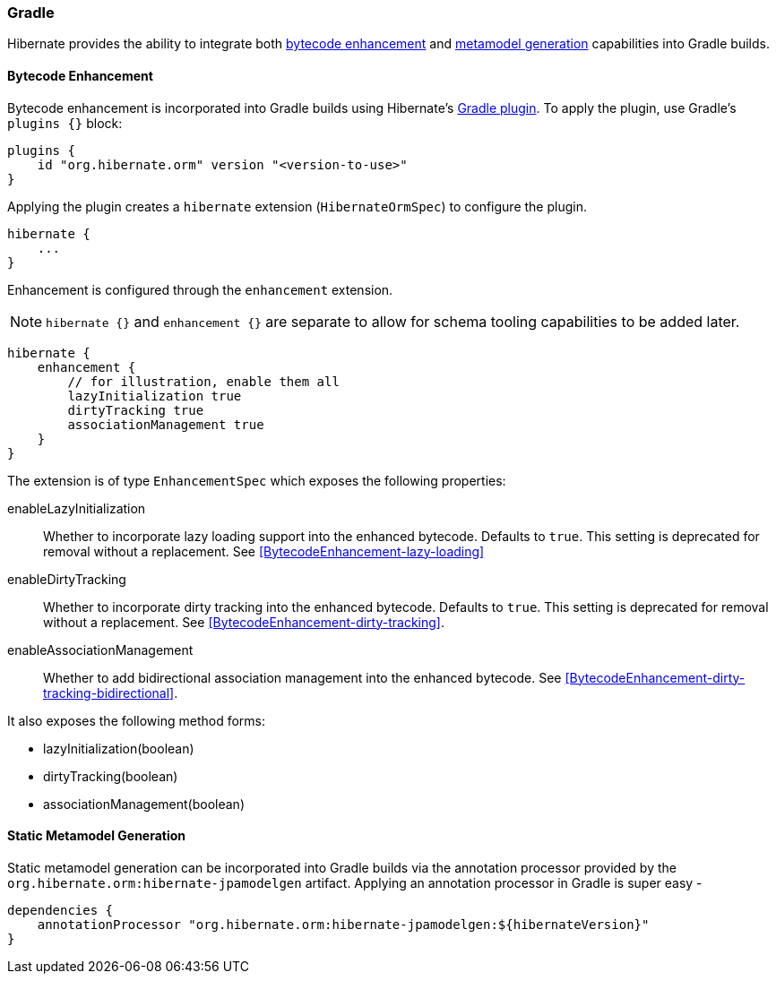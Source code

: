 [[tooling-gradle]]
=== Gradle

Hibernate provides the ability to integrate both
<<tooling-gradle-enhancement,bytecode enhancement>> and <<tooling-gradle-modelgen,metamodel generation>> capabilities into Gradle builds.

[[tooling-gradle-enhancement]]
==== Bytecode Enhancement

Bytecode enhancement is incorporated into Gradle builds using Hibernate's
https://plugins.gradle.org/plugin/org.hibernate.orm[Gradle plugin].
To apply the plugin, use Gradle's `plugins {}` block:

[source,gradle]
----
plugins {
    id "org.hibernate.orm" version "<version-to-use>"
}
----

Applying the plugin creates a `hibernate` extension (`HibernateOrmSpec`) to configure the plugin.

[source,gradle]
----
hibernate {
    ...
}
----

Enhancement is configured through the `enhancement` extension.

NOTE: `hibernate {}` and `enhancement {}` are separate to allow for schema tooling capabilities to be added later.

[source,gradle]
----
hibernate {
    enhancement {
        // for illustration, enable them all
        lazyInitialization true
        dirtyTracking true
        associationManagement true
    }
}
----

The extension is of type `EnhancementSpec` which exposes the following properties:

enableLazyInitialization:: Whether to incorporate lazy loading support into the enhanced bytecode. Defaults to `true`. This setting is deprecated for removal without a replacement.  See <<BytecodeEnhancement-lazy-loading>>
enableDirtyTracking:: Whether to incorporate dirty tracking into the enhanced bytecode. Defaults to `true`. This setting is deprecated for removal without a replacement.  See <<BytecodeEnhancement-dirty-tracking>>.
enableAssociationManagement:: Whether to add bidirectional association management into the enhanced bytecode.  See <<BytecodeEnhancement-dirty-tracking-bidirectional>>.

It also exposes the following method forms:

* lazyInitialization(boolean)
* dirtyTracking(boolean)
* associationManagement(boolean)


[[tooling-gradle-modelgen]]
==== Static Metamodel Generation

Static metamodel generation can be incorporated into Gradle builds via the
annotation processor provided by the `org.hibernate.orm:hibernate-jpamodelgen` artifact.  Applying
an annotation processor in Gradle is super easy -


[source,gradle]
----
dependencies {
    annotationProcessor "org.hibernate.orm:hibernate-jpamodelgen:${hibernateVersion}"
}
----
